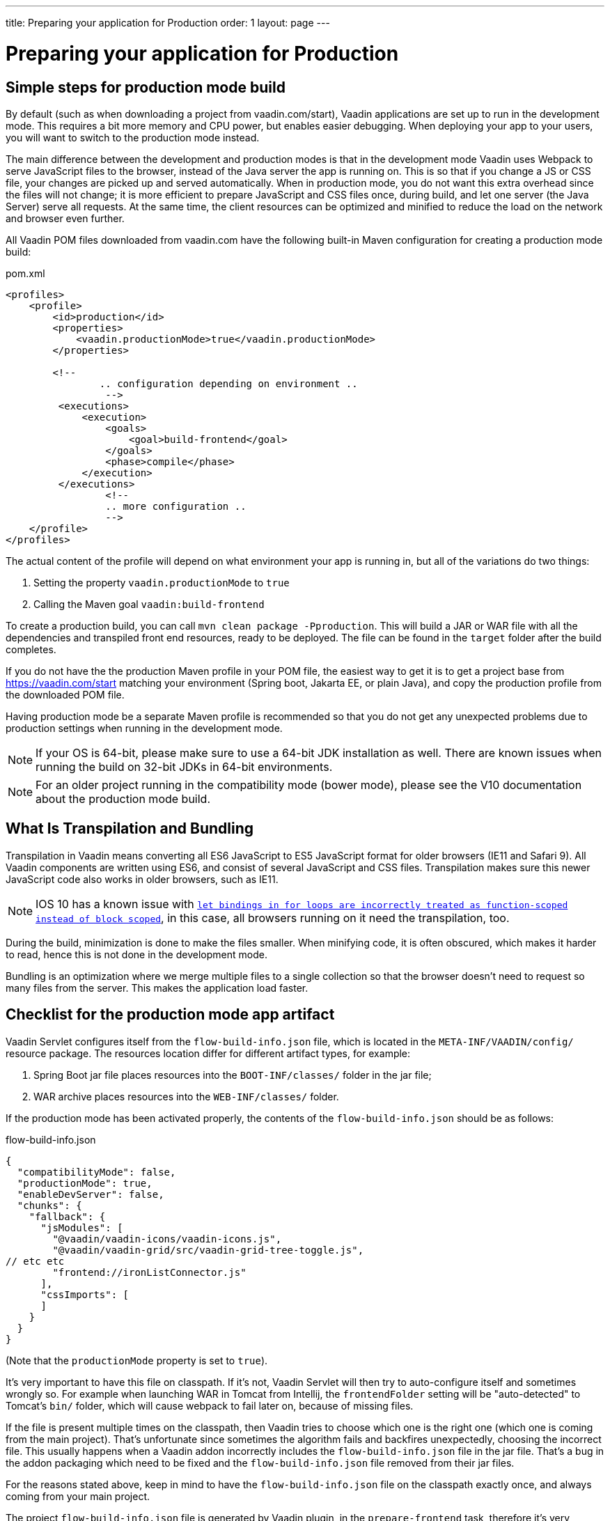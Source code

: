 ---
title: Preparing your application for Production
order: 1
layout: page
---

ifdef::env-github[:outfilesuffix: .asciidoc]

= Preparing your application for Production

== Simple steps for production mode build

By default (such as when downloading a project from vaadin.com/start), Vaadin applications are set up to run in the development mode. 
This requires a bit more memory and CPU power, but enables easier debugging. 
When deploying your app to your users, you will want to switch to the production mode instead.

The main difference between the development and production modes is that in the development mode Vaadin uses Webpack to serve JavaScript files to the browser, instead of the Java server the app is running on. 
This is so that if you change a JS or CSS file, your changes are picked up and served automatically. 
When in production mode, you do not want this extra overhead since the files will not change; it is more efficient to prepare JavaScript and CSS files once, during build, and let one server (the Java Server) serve all requests. 
At the same time, the client resources can be optimized and minified to reduce the load on the network and browser even further.

All Vaadin POM files downloaded from vaadin.com have the following built-in Maven configuration for creating a production mode build:

.pom.xml
[source, xml]
----
<profiles>
    <profile>
        <id>production</id>
        <properties>
            <vaadin.productionMode>true</vaadin.productionMode>
        </properties>
		
        <!-- 
		.. configuration depending on environment ..
		 -->
         <executions>
             <execution>
                 <goals>
                     <goal>build-frontend</goal>
                 </goals>
                 <phase>compile</phase>
             </execution>
         </executions>
		 <!--
		 .. more configuration ..
		 -->
    </profile>
</profiles>
----

The actual content of the profile will depend on what environment your app is running in, but all of the variations do two things:

. Setting the property `vaadin.productionMode` to `true`
. Calling the Maven goal `vaadin:build-frontend`

To create a production build, you can call `mvn clean package -Pproduction`. 
This will build a JAR or WAR file with all the dependencies and transpiled front end resources, ready to be deployed. 
The file can be found in the `target` folder after the build completes.

If you do not have the the production Maven profile in your POM file, the easiest way to get it is to get a project base from https://vaadin.com/start matching your environment (Spring boot, Jakarta EE, or plain Java), and copy the production profile from the downloaded POM file.

Having production mode be a separate Maven profile is recommended so that you do not get any unexpected problems due to
production settings when running in the development mode. 

[NOTE]
If your OS is 64-bit, please make sure to use a 64-bit JDK installation as well. There are known issues when running the build on 32-bit JDKs in 64-bit environments.

[NOTE]
For an older project running in the compatibility mode (bower mode), please see the V10 documentation about the production mode build.

== What Is Transpilation and Bundling

Transpilation in Vaadin means converting all ES6 JavaScript to ES5 JavaScript format for older browsers (IE11 and Safari 9). 
All Vaadin components are written using ES6, and consist of several JavaScript and CSS files. 
Transpilation makes sure this newer JavaScript code also works in older browsers, such as IE11.

[NOTE]
IOS 10 has a known issue with https://caniuse.com/#search=let[`let bindings in for loops are incorrectly treated as function-scoped instead of block scoped`], in this case, all browsers running on it need the transpilation, too.

During the build, minimization is done to make the files smaller. 
When minifying code, it is often obscured, which makes it harder to read, hence this is not done in the development mode.

Bundling is an optimization where we merge multiple files to a single collection so that the browser doesn't need to
request so many files from the server. 
This makes the application load faster.

== Checklist for the production mode app artifact

Vaadin Servlet configures itself from the `flow-build-info.json` file, which is located in the `META-INF/VAADIN/config/` resource package.
The resources location differ for different artifact types, for example:

. Spring Boot jar file places resources into the `BOOT-INF/classes/` folder in the jar file;
. WAR archive places resources into the `WEB-INF/classes/` folder.

If the production mode has been activated properly, the contents of the `flow-build-info.json` should be as follows:

.flow-build-info.json
[source, json]
----
{
  "compatibilityMode": false,
  "productionMode": true,
  "enableDevServer": false,
  "chunks": {
    "fallback": {
      "jsModules": [
        "@vaadin/vaadin-icons/vaadin-icons.js",
        "@vaadin/vaadin-grid/src/vaadin-grid-tree-toggle.js",
// etc etc
        "frontend://ironListConnector.js"
      ],
      "cssImports": [
      ]
    }
  }
}
----

(Note that the `productionMode` property is set to `true`).

It's very important to have this file on classpath. If it's not, Vaadin Servlet
will then try to auto-configure itself and sometimes wrongly so. For example when launching
WAR in Tomcat from Intellij, the `frontendFolder` setting will be "auto-detected"
to Tomcat's `bin/` folder, which will cause webpack to fail later on, because of missing files.

If the file is present multiple times on the classpath,
then Vaadin tries to choose which one is the right one (which one is coming
from the main project). That's unfortunate since sometimes the algorithm fails and
backfires unexpectedly, choosing the incorrect file.
This usually happens when a Vaadin addon
incorrectly includes the `flow-build-info.json` file in the jar file.
That's a bug in the addon packaging which need to be fixed and the `flow-build-info.json` file removed from their jar files.

For the reasons stated above, keep in mind to have the `flow-build-info.json` file on the classpath exactly once,
and always coming from your main project.

The project `flow-build-info.json` file is generated by Vaadin plugin, in the `prepare-frontend` task,
therefore it's very important to always run that task before launching your app in development mode.

A file named `META-INF/VAADIN/config/stats.json` is generated as well - it's important to check for its presence in the resources folder.

When packaging for production, `webpack` is run, to package everything from `frontend/` and `node_modules` into
the precompiled JavaScript files bundle, located in the `META-INF/VAADIN/build/` resource folder. The folder contents should look like this (the hash is going to differ on every build):

----
├── vaadin-2-18d67c4ccff7e93b081a.cache.js
├── vaadin-2-18d67c4ccff7e93b081a.cache.js.gz
├── vaadin-3-b0147df339bf18eb7618.cache.js
├── vaadin-3-b0147df339bf18eb7618.cache.js.gz
├── vaadin-4-ee1d2e45569f7eca4292.cache.js
├── vaadin-4-ee1d2e45569f7eca4292.cache.js.gz
├── vaadin-5-5e9292474e82143d0a27.cache.js
├── vaadin-5-5e9292474e82143d0a27.cache.js.gz
├── vaadin-bundle-19a00eae62ad7cddd291.cache.js
├── vaadin-bundle-19a00eae62ad7cddd291.cache.js.gz
├── vaadin-bundle.es5-b1c1a3cc054c62ad7949.cache.js
├── vaadin-bundle.es5-b1c1a3cc054c62ad7949.cache.js.gz
└── webcomponentsjs
    ├── bundles
    │   ├── webcomponents-ce.js
    │   ├── webcomponents-ce.js.map
    │   ├── webcomponents-sd-ce.js
    │   ├── webcomponents-sd-ce.js.map
    │   ├── webcomponents-sd-ce-pf.js
    │   ├── webcomponents-sd-ce-pf.js.map
    │   ├── webcomponents-sd.js
    │   └── webcomponents-sd.js.map
    ├── custom-elements-es5-adapter.js
    ├── LICENSE.md
    ├── package.json
    ├── README.md
    ├── src
    │   └── entrypoints
    │       ├── custom-elements-es5-adapter-index.js
    │       ├── webcomponents-bundle-index.js
    │       ├── webcomponents-ce-index.js
    │       ├── webcomponents-sd-ce-index.js
    │       ├── webcomponents-sd-ce-pf-index.js
    │       └── webcomponents-sd-index.js
    ├── webcomponents-bundle.js
    ├── webcomponents-bundle.js.map
    └── webcomponents-loader.js
----

